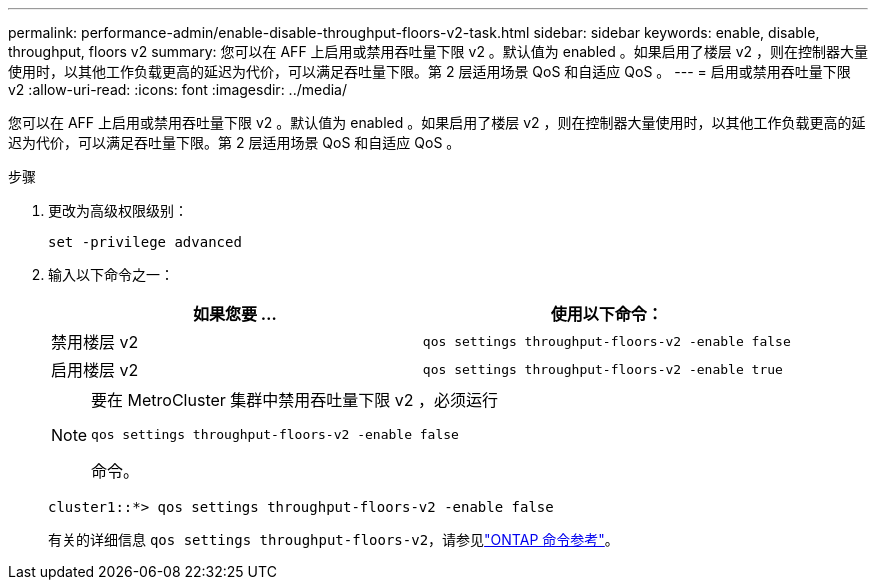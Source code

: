 ---
permalink: performance-admin/enable-disable-throughput-floors-v2-task.html 
sidebar: sidebar 
keywords: enable, disable, throughput, floors v2 
summary: 您可以在 AFF 上启用或禁用吞吐量下限 v2 。默认值为 enabled 。如果启用了楼层 v2 ，则在控制器大量使用时，以其他工作负载更高的延迟为代价，可以满足吞吐量下限。第 2 层适用场景 QoS 和自适应 QoS 。 
---
= 启用或禁用吞吐量下限 v2
:allow-uri-read: 
:icons: font
:imagesdir: ../media/


[role="lead"]
您可以在 AFF 上启用或禁用吞吐量下限 v2 。默认值为 enabled 。如果启用了楼层 v2 ，则在控制器大量使用时，以其他工作负载更高的延迟为代价，可以满足吞吐量下限。第 2 层适用场景 QoS 和自适应 QoS 。

.步骤
. 更改为高级权限级别：
+
`set -privilege advanced`

. 输入以下命令之一：
+
|===
| 如果您要 ... | 使用以下命令： 


 a| 
禁用楼层 v2
 a| 
`qos settings throughput-floors-v2 -enable false`



 a| 
启用楼层 v2
 a| 
`qos settings throughput-floors-v2 -enable true`

|===
+
[NOTE]
====
要在 MetroCluster 集群中禁用吞吐量下限 v2 ，必须运行

`qos settings throughput-floors-v2 -enable false`

命令。

====
+
[listing]
----
cluster1::*> qos settings throughput-floors-v2 -enable false
----
+
有关的详细信息 `qos settings throughput-floors-v2`，请参见link:https://docs.netapp.com/us-en/ontap-cli/qos-settings-throughput-floors-v2.html["ONTAP 命令参考"^]。


